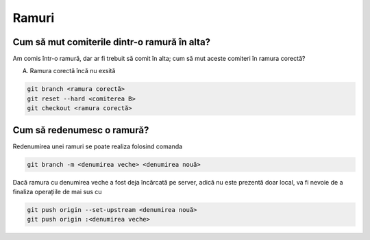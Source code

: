 Ramuri
======

Cum să mut comiterile dintr-o ramură în alta?
"""""""""""""""""""""""""""""""""""""""""""""

Am comis într-o ramură, dar ar fi trebuit să comit în alta; cum să mut aceste comiteri în ramura corectă?

A. Ramura corectă încă nu exsită

.. code-block:: bash

   git branch <ramura corectă>
   git reset --hard <comiterea B>
   git checkout <ramura corectă>

Cum să redenumesc o ramură?
"""""""""""""""""""""""""""

Redenumirea unei ramuri se poate realiza folosind comanda

.. code-block:: bash

   git branch -m <denumirea veche> <denumirea nouă>

Dacă ramura cu denumirea veche a fost deja încărcată pe server, adică nu este prezentă doar local, va fi nevoie de a finaliza operațiile de mai sus cu

.. code-block:: bash

   git push origin --set-upstream <denumirea nouă>
   git push origin :<denumirea veche>
